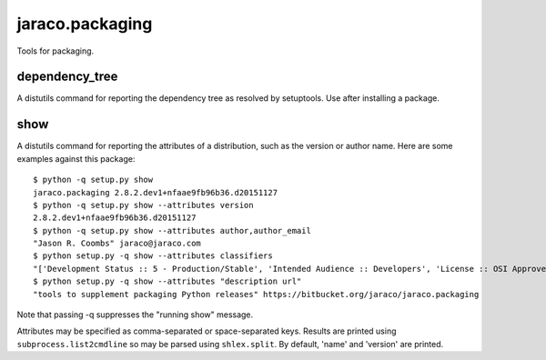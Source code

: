 jaraco.packaging
================

Tools for packaging.

dependency_tree
---------------

A distutils command for reporting the dependency tree as resolved
by setuptools. Use after installing a package.

show
----

A distutils command for reporting the attributes of a distribution,
such as the version or author name. Here are some examples against
this package::

    $ python -q setup.py show
    jaraco.packaging 2.8.2.dev1+nfaae9fb96b36.d20151127
    $ python -q setup.py show --attributes version
    2.8.2.dev1+nfaae9fb96b36.d20151127
    $ python -q setup.py show --attributes author,author_email
    "Jason R. Coombs" jaraco@jaraco.com
    $ python setup.py -q show --attributes classifiers
    "['Development Status :: 5 - Production/Stable', 'Intended Audience :: Developers', 'License :: OSI Approved :: MIT License', 'Programming Language :: Python :: 2.7', 'Programming Language :: Python :: 3']"
    $ python setup.py -q show --attributes "description url"
    "tools to supplement packaging Python releases" https://bitbucket.org/jaraco/jaraco.packaging

Note that passing -q suppresses the "running show" message.

Attributes may be specified as comma-separated or space-separated keys.
Results are printed using ``subprocess.list2cmdline`` so may be parsed using
``shlex.split``. By default, 'name' and 'version' are printed.


